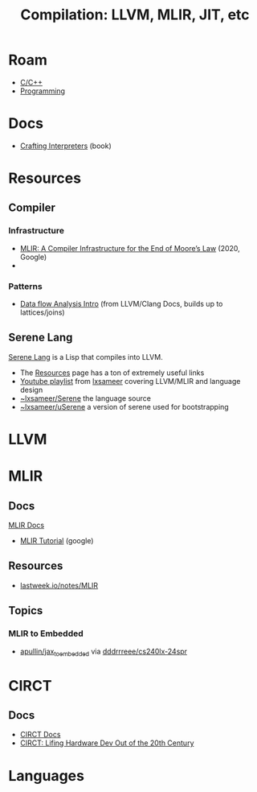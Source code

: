 :PROPERTIES:
:ID:       9822e58e-2422-4320-9237-ac9fe20c761f
:END:
#+TITLE: Compilation: LLVM, MLIR, JIT, etc
#+DESCRIPTION: LLVM, MLIR, JIT, etc
#+TAGS:
* Roam
+ [[id:3daa7903-2e07-4664-8a20-04df51b715de][C/C++]]
+ [[id:4cdfd5a2-08db-4816-ab24-c044f2ff1dd9][Programming]]

* Docs
+ [[https://github.com/munificent/craftinginterpreters][Crafting Interpreters]] (book)

* Resources


** Compiler

*** Infrastructure

+ [[https://arxiv.org/abs/2002.11054][MLIR: A Compiler Infrastructure for the End of Moore’s Law]] (2020, Google)
+

*** Patterns

+ [[https://github.com/llvm/llvm-project/blob/f24cf59d7afbfcefe43086c2e0984992deec3678/clang/docs/DataFlowAnalysisIntro.md][Data flow Analysis Intro]] (from LLVM/Clang Docs, builds up to lattices/joins)

** Serene Lang

[[https://serene-lang.org/][Serene Lang]] is a Lisp that compiles into LLVM.

+ The [[https://serene-lang.org/resources/][Resources]] page has a ton of extremely useful links
+ [[https://www.youtube.com/watch?v=Ij4LswX1tZU&list=PLlONLmJCfHTo9WYfsoQvwjsa5ZB6hjOG5][Youtube playlist]] from [[https://www.youtube.com/c/lxsameer][lxsameer]] covering LLVM/MLIR and language design
+ [[https://git.sr.ht/~lxsameer/Serene][~lxsameer/Serene]] the language source
+ [[https://git.sr.ht/~lxsameer/uSerene][~lxsameer/uSerene]] a version of serene used for bootstrapping

* LLVM

* MLIR
** Docs
[[https://mlir.llvm.org/docs/Tutorials/Toy/][MLIR Docs]]

+ [[https://llvm.org/devmtg/2020-09/slides/MLIR_Tutorial.pdf][MLIR Tutorial]] (google)

** Resources

+ [[http://lastweek.io/notes/MLIR/][lastweek.io/notes/MLIR]]

** Topics
*** MLIR to Embedded
+ [[https://github.com/apullin/jax_to_embedded?tab=readme-ov-file][apullin/jax_to_embedded]] via [[https://github.com/dddrrreee/cs240lx-24spr/tree/main/labs/1-dynamic-code-gen#part-5-make-a-jitter-for-dot-product][dddrrreee/cs240lx-24spr]]

* CIRCT
** Docs

+ [[https://circt.llvm.org/docs/Charter/][CIRCT Docs]]
+ [[https://llvm.org/devmtg/2021-11/slides/2021-CIRCT-LiftingHardwareDevOutOfThe20thCentury.pdf][CIRCT: Lifing Hardware Dev Out of the 20th Century]]


* Languages
